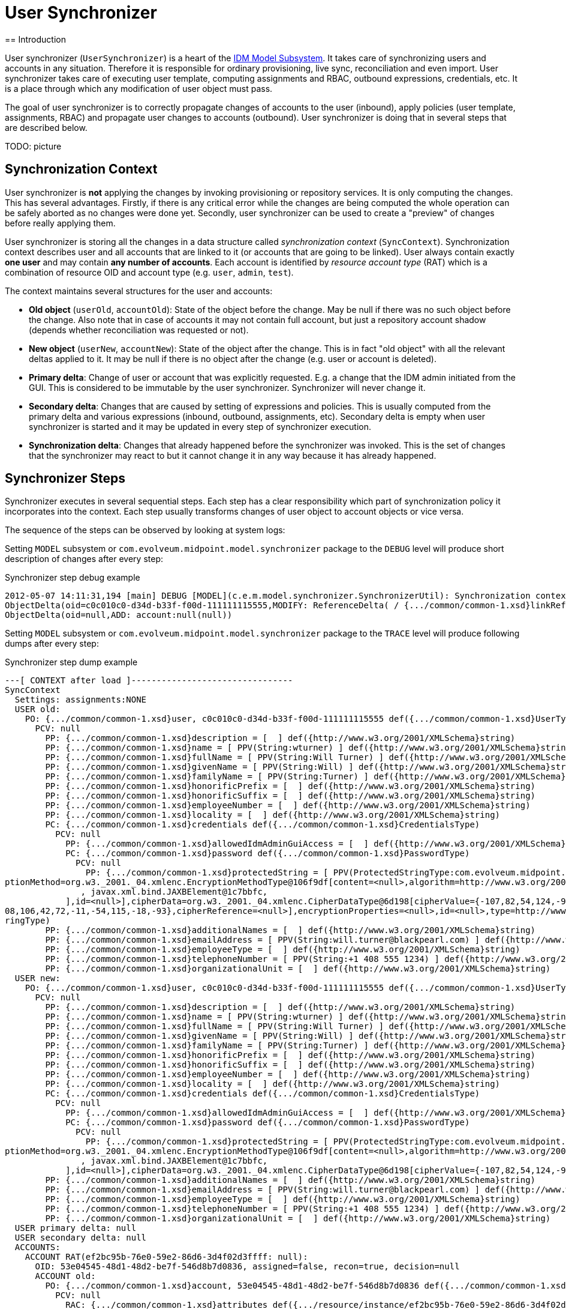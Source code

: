 = User Synchronizer
:page-wiki-name: User Synchronizer
:page-wiki-id: 4423852
:page-wiki-metadata-create-user: semancik
:page-wiki-metadata-create-date: 2012-05-07T11:51:34.052+02:00
:page-wiki-metadata-modify-user: adavenp4
:page-wiki-metadata-modify-date: 2018-03-09T16:07:16.780+01:00
:page-archived: true
:page-outdated: true
== Introduction

User synchronizer (`UserSynchronizer`) is a heart of the xref:/midpoint/architecture/archive/subsystems/model/[IDM Model Subsystem]. It takes care of synchronizing users and accounts in any situation.
Therefore it is responsible for ordinary provisioning, live sync, reconciliation and even import.
User synchronizer takes care of executing user template, computing assignments and RBAC, outbound expressions, credentials, etc.
It is a place through which any modification of user object must pass.

The goal of user synchronizer is to correctly propagate changes of accounts to the user (inbound), apply policies (user template, assignments, RBAC) and propagate user changes to accounts (outbound).
User synchronizer is doing that in several steps that are described below.

TODO: picture


== Synchronization Context

User synchronizer is *not* applying the changes by invoking provisioning or repository services.
It is only computing the changes.
This has several advantages.
Firstly, if there is any critical error while the changes are being computed the whole operation can be safely aborted as no changes were done yet.
Secondly, user synchronizer can be used to create a "preview" of changes before really applying them.

User synchronizer is storing all the changes in a data structure called _synchronization context_ (`SyncContext`). Synchronization context describes user and all accounts that are linked to it (or accounts that are going to be linked).
User always contain exactly *one user* and may contain *any number of accounts*. Each account is identified by _resource account type_ (RAT) which is a combination of resource OID and account type (e.g. `user`, `admin`, `test`).

The context maintains several structures for the user and accounts:

* *Old object* (`userOld`, `accountOld`): State of the object before the change.
May be null if there was no such object before the change.
Also note that in case of accounts it may not contain full account, but just a repository account shadow (depends whether reconciliation was requested or not).

* *New object* (`userNew`, `accountNew`): State of the object after the change.
This is in fact "old object" with all the relevant deltas applied to it.
It may be null if there is no object after the change (e.g. user or account is deleted).

* *Primary delta*: Change of user or account that was explicitly requested.
E.g. a change that the IDM admin initiated from the GUI.
This is considered to be immutable by the user synchronizer.
Synchronizer will never change it.

* *Secondary delta*: Changes that are caused by setting of expressions and policies.
This is usually computed from the primary delta and various expressions (inbound, outbound, assignments, etc).
Secondary delta is empty when user synchronizer is started and it may be updated in every step of synchronizer execution.

* *Synchronization delta*: Changes that already happened before the synchronizer was invoked.
This is the set of changes that the synchronizer may react to but it cannot change it in any way because it has already happened.


== Synchronizer Steps

Synchronizer executes in several sequential steps.
Each step has a clear responsibility which part of synchronization policy it incorporates into the context.
Each step usually transforms changes of user object to account objects or vice versa.

The sequence of the steps can be observed by looking at system logs:

Setting `MODEL` subsystem or `com.evolveum.midpoint.model.synchronizer` package to the `DEBUG` level will produce short description of changes after every step:

.Synchronizer step debug example
[source]
----
2012-05-07 14:11:31,194 [main] DEBUG [MODEL](c.e.m.model.synchronizer.SynchronizerUtil): Synchronization context changes after load:
ObjectDelta(oid=c0c010c0-d34d-b33f-f00d-111111115555,MODIFY: ReferenceDelta( / {.../common/common-1.xsd}linkRef, ADD))
ObjectDelta(oid=null,ADD: account:null(null))

----

Setting `MODEL` subsystem or `com.evolveum.midpoint.model.synchronizer` package to the `TRACE` level will produce following dumps after every step:

.Synchronizer step dump example
[source]
----
---[ CONTEXT after load ]--------------------------------
SyncContext
  Settings: assignments:NONE
  USER old:
    PO: {.../common/common-1.xsd}user, c0c010c0-d34d-b33f-f00d-111111115555 def({.../common/common-1.xsd}UserType)
      PCV: null
        PP: {.../common/common-1.xsd}description = [  ] def({http://www.w3.org/2001/XMLSchema}string)
        PP: {.../common/common-1.xsd}name = [ PPV(String:wturner) ] def({http://www.w3.org/2001/XMLSchema}string)
        PP: {.../common/common-1.xsd}fullName = [ PPV(String:Will Turner) ] def({http://www.w3.org/2001/XMLSchema}string)
        PP: {.../common/common-1.xsd}givenName = [ PPV(String:Will) ] def({http://www.w3.org/2001/XMLSchema}string)
        PP: {.../common/common-1.xsd}familyName = [ PPV(String:Turner) ] def({http://www.w3.org/2001/XMLSchema}string)
        PP: {.../common/common-1.xsd}honorificPrefix = [  ] def({http://www.w3.org/2001/XMLSchema}string)
        PP: {.../common/common-1.xsd}honorificSuffix = [  ] def({http://www.w3.org/2001/XMLSchema}string)
        PP: {.../common/common-1.xsd}employeeNumber = [  ] def({http://www.w3.org/2001/XMLSchema}string)
        PP: {.../common/common-1.xsd}locality = [  ] def({http://www.w3.org/2001/XMLSchema}string)
        PC: {.../common/common-1.xsd}credentials def({.../common/common-1.xsd}CredentialsType)
          PCV: null
            PP: {.../common/common-1.xsd}allowedIdmAdminGuiAccess = [  ] def({http://www.w3.org/2001/XMLSchema}boolean)
            PC: {.../common/common-1.xsd}password def({.../common/common-1.xsd}PasswordType)
              PCV: null
                PP: {.../common/common-1.xsd}protectedString = [ PPV(ProtectedStringType:com.evolveum.midpoint.xml.ns._public.common.common_1.ProtectedStringType@725d9b[encryptedData=org.w3._2001._04.xmlenc.EncryptedDataType@5f6d64[encry
ptionMethod=org.w3._2001._04.xmlenc.EncryptionMethodType@106f9df[content=<null>,algorithm=http://www.w3.org/2001/04/xmlenc#aes256-cbc],keyInfo=org.w3._2000._09.xmldsig.KeyInfoType@fea41a[content=[
               , javax.xml.bind.JAXBElement@1c7bbfc,
            ],id=<null>],cipherData=org.w3._2001._04.xmlenc.CipherDataType@6d198[cipherValue={-107,82,54,124,-90,1,23,85,-20,-77,28,-72,31,24,54,126,-54,-109,88,80,-124,5,12,-27,-65,69,-96,15,73,77,-106,-40,-11,-104,124,-51,-31,27,-48,-1
08,106,42,72,-11,-54,115,-18,-93},cipherReference=<null>],encryptionProperties=<null>,id=<null>,type=http://www.w3.org/2001/04/xmlenc#Element,mimeType=<null>,encoding=<null>],clearValue=<null>]) ] def({.../common/common-1.xsd}ProtectedSt
ringType)
        PP: {.../common/common-1.xsd}additionalNames = [  ] def({http://www.w3.org/2001/XMLSchema}string)
        PP: {.../common/common-1.xsd}emailAddress = [ PPV(String:will.turner@blackpearl.com) ] def({http://www.w3.org/2001/XMLSchema}string)
        PP: {.../common/common-1.xsd}employeeType = [  ] def({http://www.w3.org/2001/XMLSchema}string)
        PP: {.../common/common-1.xsd}telephoneNumber = [ PPV(String:+1 408 555 1234) ] def({http://www.w3.org/2001/XMLSchema}string)
        PP: {.../common/common-1.xsd}organizationalUnit = [  ] def({http://www.w3.org/2001/XMLSchema}string)
  USER new:
    PO: {.../common/common-1.xsd}user, c0c010c0-d34d-b33f-f00d-111111115555 def({.../common/common-1.xsd}UserType)
      PCV: null
        PP: {.../common/common-1.xsd}description = [  ] def({http://www.w3.org/2001/XMLSchema}string)
        PP: {.../common/common-1.xsd}name = [ PPV(String:wturner) ] def({http://www.w3.org/2001/XMLSchema}string)
        PP: {.../common/common-1.xsd}fullName = [ PPV(String:Will Turner) ] def({http://www.w3.org/2001/XMLSchema}string)
        PP: {.../common/common-1.xsd}givenName = [ PPV(String:Will) ] def({http://www.w3.org/2001/XMLSchema}string)
        PP: {.../common/common-1.xsd}familyName = [ PPV(String:Turner) ] def({http://www.w3.org/2001/XMLSchema}string)
        PP: {.../common/common-1.xsd}honorificPrefix = [  ] def({http://www.w3.org/2001/XMLSchema}string)
        PP: {.../common/common-1.xsd}honorificSuffix = [  ] def({http://www.w3.org/2001/XMLSchema}string)
        PP: {.../common/common-1.xsd}employeeNumber = [  ] def({http://www.w3.org/2001/XMLSchema}string)
        PP: {.../common/common-1.xsd}locality = [  ] def({http://www.w3.org/2001/XMLSchema}string)
        PC: {.../common/common-1.xsd}credentials def({.../common/common-1.xsd}CredentialsType)
          PCV: null
            PP: {.../common/common-1.xsd}allowedIdmAdminGuiAccess = [  ] def({http://www.w3.org/2001/XMLSchema}boolean)
            PC: {.../common/common-1.xsd}password def({.../common/common-1.xsd}PasswordType)
              PCV: null
                PP: {.../common/common-1.xsd}protectedString = [ PPV(ProtectedStringType:com.evolveum.midpoint.xml.ns._public.common.common_1.ProtectedStringType@725d9b[encryptedData=org.w3._2001._04.xmlenc.EncryptedDataType@5f6d64[encry
ptionMethod=org.w3._2001._04.xmlenc.EncryptionMethodType@106f9df[content=<null>,algorithm=http://www.w3.org/2001/04/xmlenc#aes256-cbc],keyInfo=org.w3._2000._09.xmldsig.KeyInfoType@fea41a[content=[
               , javax.xml.bind.JAXBElement@1c7bbfc,
            ],id=<null>],cipherData=org.w3._2001._04.xmlenc.CipherDataType@6d198[cipherValue={-107,82,54,124,-90,1,23,85,-20,-77,28,-72,31,24,54,126,-54,-109,88,80,-124,5,12,-27,-65,69,-96,15,73,77,-106,-40,-11,-104,124,-51,-31,27,-48,-108,106,42,72,-11,-54,115,-18,-93},cipherReference=<null>],encryptionProperties=<null>,id=<null>,type=http://www.w3.org/2001/04/xmlenc#Element,mimeType=<null>,encoding=<null>],clearValue=<null>]) ] def({.../common/common-1.xsd}ProtectedStringType)
        PP: {.../common/common-1.xsd}additionalNames = [  ] def({http://www.w3.org/2001/XMLSchema}string)
        PP: {.../common/common-1.xsd}emailAddress = [ PPV(String:will.turner@blackpearl.com) ] def({http://www.w3.org/2001/XMLSchema}string)
        PP: {.../common/common-1.xsd}employeeType = [  ] def({http://www.w3.org/2001/XMLSchema}string)
        PP: {.../common/common-1.xsd}telephoneNumber = [ PPV(String:+1 408 555 1234) ] def({http://www.w3.org/2001/XMLSchema}string)
        PP: {.../common/common-1.xsd}organizationalUnit = [  ] def({http://www.w3.org/2001/XMLSchema}string)
  USER primary delta: null
  USER secondary delta: null
  ACCOUNTS:
    ACCOUNT RAT(ef2bc95b-76e0-59e2-86d6-3d4f02d3ffff: null):
      OID: 53e04545-48d1-48d2-be7f-546d8b7d0836, assigned=false, recon=true, decision=null
      ACCOUNT old:
        PO: {.../common/common-1.xsd}account, 53e04545-48d1-48d2-be7f-546d8b7d0836 def({.../common/common-1.xsd}AccountShadowType)
          PCV: null
            RAC: {.../common/common-1.xsd}attributes def({.../resource/instance/ef2bc95b-76e0-59e2-86d6-3d4f02d3ffff}AccountObjectClass)
              PCV: null
                RA: {.../connector/icf-1/resource-schema-1.xsd}name = [ PPV(String:uid=wturner,ou=People,dc=example,dc=com) ] def({http://www.w3.org/2001/XMLSchema}string)
                RA: {.../resource/instance/ef2bc95b-76e0-59e2-86d6-3d4f02d3ffff}sn = [ PPV(String:Turner) ] def({http://www.w3.org/2001/XMLSchema}string)
                RA: {.../resource/instance/ef2bc95b-76e0-59e2-86d6-3d4f02d3ffff}mail = [ PPV(String:will.turner@blackpearl.com) ] def({http://www.w3.org/2001/XMLSchema}string)
                RA: {.../resource/instance/ef2bc95b-76e0-59e2-86d6-3d4f02d3ffff}l = [ PPV(String:Caribbean) ] def({http://www.w3.org/2001/XMLSchema}string)
                RA: {.../resource/instance/ef2bc95b-76e0-59e2-86d6-3d4f02d3ffff}objectClass = [ PPV(String:person), PPV(String:inetOrgPerson), PPV(String:organizationalPerson), PPV(String:top) ] def({http://www.w3.org/2001/XMLSchema}string)
                RA: {.../resource/instance/ef2bc95b-76e0-59e2-86d6-3d4f02d3ffff}telephoneNumber = [ PPV(String:+1 408 555 1234) ] def({http://www.w3.org/2001/XMLSchema}string)
                RA: {.../connector/icf-1/resource-schema-1.xsd}uid = [ PPV(String:0686072f-0331-491f-85b7-561ed9c02ec3) ] def({http://www.w3.org/2001/XMLSchema}string)
                RA: {.../resource/instance/ef2bc95b-76e0-59e2-86d6-3d4f02d3ffff}facsimileTelephoneNumber = [ PPV(String:+1 408 555 4321) ] def({http://www.w3.org/2001/XMLSchema}string)
                RA: {.../resource/instance/ef2bc95b-76e0-59e2-86d6-3d4f02d3ffff}givenName = [ PPV(String:Will) ] def({http://www.w3.org/2001/XMLSchema}string)
                RA: {.../resource/instance/ef2bc95b-76e0-59e2-86d6-3d4f02d3ffff}uid = [ PPV(String:wturner) ] def({http://www.w3.org/2001/XMLSchema}string)
                RA: {.../resource/instance/ef2bc95b-76e0-59e2-86d6-3d4f02d3ffff}cn = [ PPV(String:Will Turner) ] def({http://www.w3.org/2001/XMLSchema}string)
            PP: {.../common/common-1.xsd}objectClass = [ PPV(QName:{.../resource/instance/ef2bc95b-76e0-59e2-86d6-3d4f02d3ffff}AccountObjectClass) ] def({http://www.w3.org/2001/XMLSchema}QName)
            PP: {.../common/common-1.xsd}name = [ PPV(String:uid=wturner,ou=People,dc=example,dc=com) ] def({http://www.w3.org/2001/XMLSchema}string)
            PR: {.../common/common-1.xsd}resourceRef = [ PRV(oid=ef2bc95b-76e0-59e2-86d6-3d4f02d3ffff, targetType={.../common/common-1.xsd}ResourceType, type=null, source=null),  ] def
            PC: {.../common/common-1.xsd}activation def({.../common/common-1.xsd}ActivationType)
              PCV: null
                PP: {.../common/common-1.xsd}enabled = [ PPV(Boolean:true) ] def({http://www.w3.org/2001/XMLSchema}boolean)
            PC: {.../common/common-1.xsd}credentials def({.../common/common-1.xsd}CredentialsType)
      ACCOUNT new: null
      ACCOUNT primary delta: null
      ACCOUNT secondary delta: null
      ACCOUNT sync delta: null

----

The dump shows the state of the synchronization context after a _load_ step.
See xref:/midpoint/reference/diag/diagnostics-abbreviations/[Diagnostics Abbreviations] for explanation of the acronyms.

There is an explicit _recompute_ after each step.
It means that if (secondary) deltas were changed during the step such change in deltas will be reflected to the `userNew` and `accountNew` objects after the step.


=== Load Step

Load step loads the missing parts of the context from the respository or provisioning.
This is currently limited to the accounts.
The load step will scan for any `linkRef` references in the user or user deltas, locate appropriate accounts and load the shadows from repository (usual case) or full accounts from provisioning (reconciliation case).


=== Inbound Step

Inbound step is processing the changes on accounts and reflects that to the user as specified by inbound expressions.
Both _primary_ and _synchronization_ changes are processed in this step.


=== User Policy Step

User policy step currently applies user template to the user.
It only works on user, not accounts.
The goal is to maintain internal integrity of the user object as defined by the user template.
This step is processing all user changes (both primary and secondary), recomputes them using user template and adds any extra changes to user secondary delta.


=== Assignments Step

Assignments step is processing all user assignments.
It considers both existing user assignments and deltas of user assignments (added or removed assignments).
It is also indirectly triggering the processing of RBAC roles.
RBAC roles and direct assignments are all reduced to _account construction_ structures (`AccountConstruction`) that describe how a particular account type (RAT) should be constructed.
Account constructions usually contain _value constructions_ (`ValueConstruction`) that describe how a particular account attribute should be constructed.

Assignment step is *not* reflecting the changes to the deltas.
It does not have enough information to do it yet.
In particular the information about processing of outbound expression is missing at the very least.
Assignments step is therefore storing the intermediate results in the `accountConstructionDeltaSetTriple` property of account context.
This is used later in the values step.


=== Outbound Step

Outbound step is projecting user changes to accounts.
It is following the outboud expressions defined in schema handling.
It is also representing the results in a form of _account construction_. Similarly to the previous step the outbound step is *not* changing the deltas yet.
Resluts of outbound step are stored in the `outboundAccountConstruction` property of account context.


=== Values Step

Values consolidation step is merging together the results of assignments and outbound steps and it is also validating the result.
Values step determines the correct attribute values from (pre-computed) assignments, roles and outbound expressions stored in account context.
It is processing the `initial` and `authoritative` flags, enforces access limitations (e.g. read only attributes), etc.

The values step also checks for account uniqueness.
In case that the uniqueness check fails, the values steps updates the iteration counter (and token), clears temporary computation results and restarts all the steps that deal with account attribute values (assignment and outbound).
The iteration count and token are recorded in the account context.
They are also displayed in the dumps but only during second and subsequent iterations.


=== Credentials Step

Credentials step replicates user credentials to the account.
It deals with initial account credentials as well as credentials change.


=== Activation Step

Activation steps deals with account activation.
It replicates user activation status to the account.


=== Reconciliation Step

Reconciliation step is an optional step that compares real account values with the computed values.
This step creates "correction" deltas for values that do not match, adding missing values and removing surplus values.
Reconciliation step expects that a full account was loaded into an account context in the load step.

Reconciliation step is only executed if account reconciliation was requested (by a flag in account context).